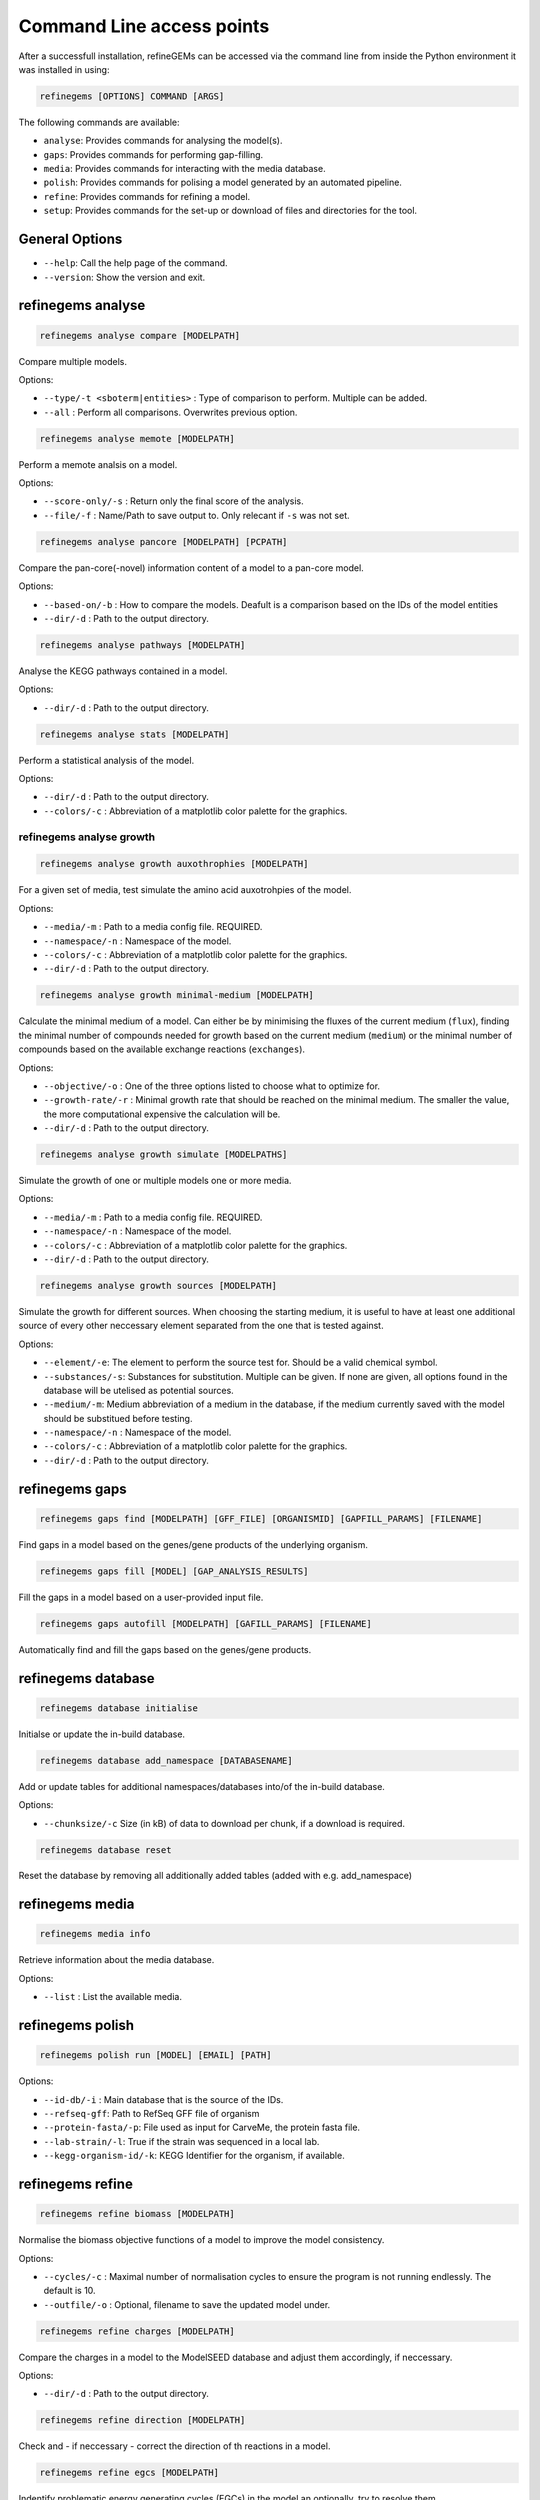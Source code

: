 Command Line access points
==========================

After a successfull installation, refineGEMs can be accessed via the command line
from inside the Python environment it was installed in using:

.. code-block:: bash

    refinegems [OPTIONS] COMMAND [ARGS]


The following commands are available:

- ``analyse``: Provides commands for analysing the model(s).
- ``gaps``: Provides commands for performing gap-filling.
- ``media``: Provides commands for interacting with the media database.
- ``polish``: Provides commands for polising a model generated by an automated pipeline.
- ``refine``: Provides commands for refining a model. 
- ``setup``: Provides commands for the set-up or download of files and directories for the tool.

General Options
---------------

- ``--help``: Call the help page of the command.
- ``--version``: Show the version  and exit.

refinegems analyse 
------------------

.. code:: bash 
    
    refinegems analyse compare [MODELPATH]

Compare multiple models.

Options:

- ``--type/-t <sboterm|entities>`` : Type of comparison to perform. Multiple can be added.
- ``--all`` : Perform all comparisons. Overwrites previous option.

.. code:: bash  
    
    refinegems analyse memote [MODELPATH]
    
Perform a memote analsis on a model.

Options:

- ``--score-only/-s`` : Return only the final score of the analysis.
- ``--file/-f`` :  Name/Path to save output to. Only relecant if ``-s`` was not set.

.. code:: bash 
  
  refinegems analyse pancore [MODELPATH] [PCPATH]

Compare the pan-core(-novel) information content of a model to a pan-core model.

Options:

- ``--based-on/-b`` : How to compare the models. Deafult is a comparison based on the IDs 
  of the model entities
- ``--dir/-d`` : Path to the output directory. 

.. code:: bash 
  
  refinegems analyse pathways [MODELPATH]

Analyse the KEGG pathways contained in a model.

Options:

- ``--dir/-d`` : Path to the output directory. 

.. code:: bash 
  
  refinegems analyse stats [MODELPATH]

Perform a statistical analysis of the model.

Options:

- ``--dir/-d`` : Path to the output directory. 
- ``--colors/-c`` : Abbreviation of a matplotlib color palette for the graphics.

refinegems analyse growth 
^^^^^^^^^^^^^^^^^^^^^^^^^

.. code:: bash 
  
  refinegems analyse growth auxothrophies [MODELPATH]

For a given set of media, test simulate the amino acid auxotrohpies of the model.

Options:

- ``--media/-m`` : Path to a media config file. REQUIRED.
- ``--namespace/-n`` : Namespace of the model.
- ``--colors/-c`` : Abbreviation of a matplotlib color palette for the graphics.
- ``--dir/-d`` : Path to the output directory. 

.. code:: bash 
  
  refinegems analyse growth minimal-medium [MODELPATH]

Calculate the minimal medium of a model. Can either be by minimising the fluxes of the current medium
(``flux``), finding the minimal number of compounds needed for growth based on the current medium (``medium``) or the
minimal number of compounds based on the available exchange reactions (``exchanges``).

Options:

- ``--objective/-o`` : One of the three options listed to choose what to optimize for.
- ``--growth-rate/-r`` : Minimal growth rate that should be reached on the minimal medium. The smaller the value, the more computational expensive the calculation will be.
- ``--dir/-d`` : Path to the output directory. 

.. code:: bash 
  
  refinegems analyse growth simulate [MODELPATHS]

Simulate the growth of one or multiple models one or more media.

Options:

- ``--media/-m`` : Path to a media config file. REQUIRED.
- ``--namespace/-n`` : Namespace of the model.
- ``--colors/-c`` : Abbreviation of a matplotlib color palette for the graphics.
- ``--dir/-d`` : Path to the output directory. 

.. code:: bash 
  
  refinegems analyse growth sources [MODELPATH]

Simulate the growth for different sources. When choosing the starting medium, 
it is useful to have at least one additional source of every other neccessary element separated 
from the one that is tested against.

Options:

- ``--element/-e``: The element to perform the source test for. Should be a valid chemical symbol.
- ``--substances/-s``: Substances for substitution. Multiple can be given. If none are given, all options found in the database will be utelised as potential sources.
- ``--medium/-m``: Medium abbreviation of a medium in the database, if the medium currently saved with the model should be substitued before testing.
- ``--namespace/-n`` : Namespace of the model.
- ``--colors/-c`` : Abbreviation of a matplotlib color palette for the graphics.
- ``--dir/-d`` : Path to the output directory. 

refinegems gaps
---------------

.. code:: bash 
  
  refinegems gaps find [MODELPATH] [GFF_FILE] [ORGANISMID] [GAPFILL_PARAMS] [FILENAME]

Find gaps in a model based on the genes/gene products of the underlying organism.

.. code:: bash 
  
  refinegems gaps fill [MODEL] [GAP_ANALYSIS_RESULTS]

Fill the gaps in a model based on a user-provided input file.

.. code:: bash 
  
  refinegems gaps autofill [MODELPATH] [GAFILL_PARAMS] [FILENAME]

Automatically find and fill the gaps based on the genes/gene products.


refinegems database
-------------------

.. code:: bash  
  
  refinegems database initialise

Initialse or update the in-build database.

.. code:: bash 

  refinegems database add_namespace [DATABASENAME]

Add or update tables for additional namespaces/databases into/of the in-build database.

Options:

- ``--chunksize/-c`` Size (in kB) of data to download per chunk, if a download is required.

.. code:: bash

  refinegems database reset

Reset the database by removing all additionally added tables (added with e.g. add_namespace)


refinegems media
----------------

.. code:: bash 
  
  refinegems media info

Retrieve information about the media database.

Options:

- ``--list`` : List the available media.


refinegems polish
-----------------

.. code:: bash 
  
  refinegems polish run [MODEL] [EMAIL] [PATH]

Options:

- ``--id-db/-i`` : Main database that is the source of the IDs.
- ``--refseq-gff``: Path to RefSeq GFF file of organism
- ``--protein-fasta/-p``: File used as input for CarveMe, the protein fasta file.
- ``--lab-strain/-l``: True if the strain was sequenced in a local lab.
- ``--kegg-organism-id/-k``: KEGG Identifier for the organism, if available.

refinegems refine
-----------------

.. code:: bash 
  
  refinegems refine biomass [MODELPATH]

Normalise the biomass objective functions of a model to improve the model consistency.

Options:

- ``--cycles/-c`` : Maximal number of normalisation cycles to ensure the program is not running endlessly. The default is 10.
- ``--outfile/-o`` : Optional, filename to save the updated model under. 

.. code:: bash 
  
  refinegems refine charges [MODELPATH]

Compare the charges in a model to the ModelSEED database and adjust them accordingly, if neccessary.

Options:

- ``--dir/-d`` : Path to the output directory. 


.. code:: bash 
  
  refinegems refine direction [MODELPATH]

Check and - if neccessary - correct the direction of th reactions in a model.

.. code:: bash 
  
  refinegems refine egcs [MODELPATH]

Indentify problematic energy generating cycles (EGCs) in the model 
an optionally, try to resolve them.

Options:

- ``--solver/-s``: Options to solve the EGCs. Following Solvers are currently available:
    - greedy: Solve the EGCs by trying out modifications of single reactions (reversible, backward,forward,remove)
- ``--namespace/-n``: Namespace of the model.
- ``--compartment/-c``: Compartments to check, separated by comma. Default is ``c,p``
- ``--outfile/-o`` : File to save the updated model to.

refinegems refine annot
^^^^^^^^^^^^^^^^^^^^^^^

.. code:: bash 
  
  refinegems refine annot sboterms [MODELPATH]

Call the SBOannotator on a model to enhance/add SBOterms to the annotations.

.. code:: bash 
  
  refinegems refine annot pathways [MODELPATH]

Add the KEGG pathways as group entities to the model.


refinegems setup 
----------------

.. code:: bash

  refinegems setup config 

Download a configuration file for a specific functionality of the toolbox.

Options:

- ``--filename/-f`` : Name or path of a file to save the config under.
- ``--type/-t`` : Type of config to download. Defaults to *media*.

.. code:: bash

  refinegems setup data [DOWNLOADTYPE]

Download file(s) needed for a given functionality of the toolbox.

Current options include:

- 'SwissProt\_gapfill': download the SwissProt sequences as a FASTA and a mappng of their ID to BRENDA/EC for gapfilling

Options:

- ``--dir/-d`` : Path to directory to save the downloaded files to.
- ``--chunksize/-c`` : Size the chunk to download (in kB).

.. code:: bash 
  
  refinegems setup build_pancore [MODELS]

Using the given models, construct a pan-core model.

Options:

- ``--based-on/-o`` : Option on how to compare the models, defaults to 'id', which compares and combines the models based in the IDs only.
- ``--name/-n``: Set the name of the constructed pan-core model.
- ``--keep-genes/-g`` : Keep the genes in the pan-core model, otherwise they are deleted and only reactions and metabolites are kept.
- ``--resolve-compartments/--rcomp`` : Try to standardise the model's compartment names.
- ``--dir/-d`` : Path to the output directory. 